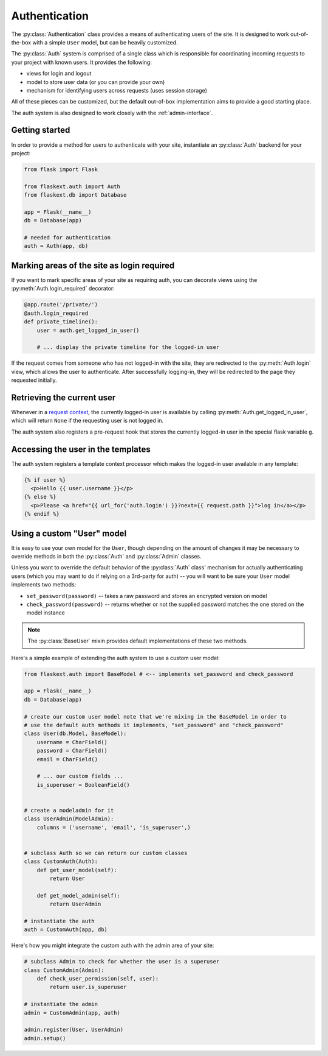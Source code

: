 .. _authentication:

Authentication
==============

The :py:class:`Authentication` class provides a means of authenticating users
of the site.  It is designed to work out-of-the-box with a simple ``User`` model,
but can be heavily customized.

The :py:class:`Auth` system is comprised of a single class which is responsible
for coordinating incoming requests to your project with known users.  It provides
the following:

* views for login and logout
* model to store user data (or you can provide your own)
* mechanism for identifying users across requests (uses session storage)

All of these pieces can be customized, but the default out-of-box implementation
aims to provide a good starting place.

The auth system is also designed to work closely with the :ref:`admin-interface`.


Getting started
---------------

In order to provide a method for users to authenticate with your site, instantiate
an :py:class:`Auth` backend for your project:

.. code-block:: python

    from flask import Flask
    
    from flaskext.auth import Auth
    from flaskext.db import Database
    
    app = Flask(__name__)
    db = Database(app)
    
    # needed for authentication
    auth = Auth(app, db)


Marking areas of the site as login required
-------------------------------------------

If you want to mark specific areas of your site as requiring auth, you can
decorate views using the :py:meth:`Auth.login_required` decorator:

.. code-block:: python

    @app.route('/private/')
    @auth.login_required
    def private_timeline():
        user = auth.get_logged_in_user()
        
        # ... display the private timeline for the logged-in user

If the request comes from someone who has not logged-in with the site, they are
redirected to the :py:meth:`Auth.login` view, which allows the user to authenticate.
After successfully logging-in, they will be redirected to the page they requested
initially.


Retrieving the current user
---------------------------

Whenever in a `request context <http://flask.pocoo.org/docs/reqcontext/>`_, the
currently logged-in user is available by calling :py:meth:`Auth.get_logged_in_user`,
which will return ``None`` if the requesting user is not logged in.

The auth system also registers a pre-request hook that stores the currently logged-in
user in the special flask variable ``g``.


Accessing the user in the templates
-----------------------------------

The auth system registers a template context processor which makes the logged-in
user available in any template:

.. code-block:: html

    {% if user %}
      <p>Hello {{ user.username }}</p>
    {% else %}
      <p>Please <a href="{{ url_for('auth.login') }}?next={{ request.path }}">log in</a></p>
    {% endif %}


Using a custom "User" model
---------------------------

It is easy to use your own model for the ``User``, though depending on the amount
of changes it may be necessary to override methods in both the :py:class:`Auth` and
:py:class:`Admin` classes.

Unless you want to override the default behavior of the :py:class:`Auth` class' mechanism
for actually authenticating users (which you may want to do if relying on a 3rd-party
for auth) -- you will want to be sure your ``User`` model implements two methods:

* ``set_password(password)`` -- takes a raw password and stores an encrypted version on model
* ``check_password(password)`` -- returns whether or not the supplied password matches
  the one stored on the model instance

.. note::
    The :py:class:`BaseUser` mixin provides default implementations of these two methods.

Here's a simple example of extending the auth system to use a custom user model:

.. code-block:: python

    from flaskext.auth import BaseModel # <-- implements set_password and check_password

    app = Flask(__name__)
    db = Database(app)
    
    # create our custom user model note that we're mixing in the BaseModel in order to
    # use the default auth methods it implements, "set_password" and "check_password"
    class User(db.Model, BaseModel):
        username = CharField()
        password = CharField()
        email = CharField()
        
        # ... our custom fields ...
        is_superuser = BooleanField()
    
    
    # create a modeladmin for it
    class UserAdmin(ModelAdmin):
        columns = ('username', 'email', 'is_superuser',)
    
    
    # subclass Auth so we can return our custom classes
    class CustomAuth(Auth):
        def get_user_model(self):
            return User
        
        def get_model_admin(self):
            return UserAdmin
    
    # instantiate the auth
    auth = CustomAuth(app, db)


Here's how you might integrate the custom auth with the admin area of your site:

.. code-block:: python
    
    # subclass Admin to check for whether the user is a superuser
    class CustomAdmin(Admin):
        def check_user_permission(self, user):
            return user.is_superuser
    
    # instantiate the admin
    admin = CustomAdmin(app, auth)
    
    admin.register(User, UserAdmin)
    admin.setup()
